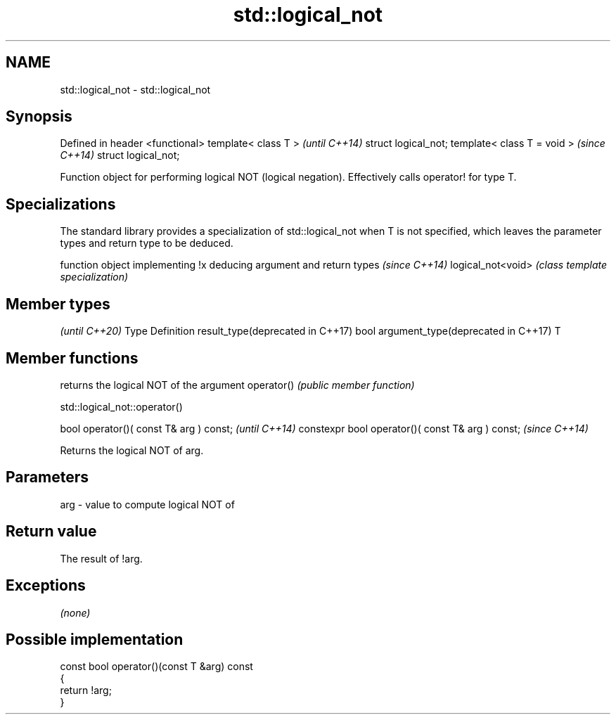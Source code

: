 .TH std::logical_not 3 "2020.03.24" "http://cppreference.com" "C++ Standard Libary"
.SH NAME
std::logical_not \- std::logical_not

.SH Synopsis

Defined in header <functional>
template< class T >             \fI(until C++14)\fP
struct logical_not;
template< class T = void >      \fI(since C++14)\fP
struct logical_not;

Function object for performing logical NOT (logical negation). Effectively calls operator! for type T.

.SH Specializations


The standard library provides a specialization of std::logical_not when T is not specified, which leaves the parameter types and return type to be deduced.

                  function object implementing !x deducing argument and return types                                                                        \fI(since C++14)\fP
logical_not<void> \fI(class template specialization)\fP




.SH Member types

                                              \fI(until C++20)\fP
Type                               Definition
result_type(deprecated in C++17)   bool
argument_type(deprecated in C++17) T



.SH Member functions


           returns the logical NOT of the argument
operator() \fI(public member function)\fP


 std::logical_not::operator()


bool operator()( const T& arg ) const;            \fI(until C++14)\fP
constexpr bool operator()( const T& arg ) const;  \fI(since C++14)\fP

Returns the logical NOT of arg.

.SH Parameters


arg - value to compute logical NOT of


.SH Return value

The result of !arg.

.SH Exceptions

\fI(none)\fP

.SH Possible implementation



  const bool operator()(const T &arg) const
  {
      return !arg;
  }





